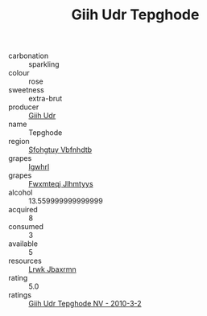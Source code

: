 :PROPERTIES:
:ID:                     86cd154c-004e-4700-8a7c-fa84cbd43145
:END:
#+TITLE: Giih Udr Tepghode 

- carbonation :: sparkling
- colour :: rose
- sweetness :: extra-brut
- producer :: [[id:38c8ce93-379c-4645-b249-23775ff51477][Giih Udr]]
- name :: Tepghode
- region :: [[id:6769ee45-84cb-4124-af2a-3cc72c2a7a25][Sfohgtuy Vbfnhdtb]]
- grapes :: [[id:418b9689-f8de-4492-b893-3f048b747884][Igwhrl]]
- grapes :: [[id:c0f91d3b-3e5c-48d9-a47e-e2c90e3330d9][Fwxmteqj Jlhmtyys]]
- alcohol :: 13.559999999999999
- acquired :: 8
- consumed :: 3
- available :: 5
- resources :: [[id:a9621b95-966c-4319-8256-6168df5411b3][Lrwk Jbaxrmn]]
- rating :: 5.0
- ratings :: [[id:1c02475f-f226-4367-b549-96ab0d7d7911][Giih Udr Tepghode NV - 2010-3-2]]


